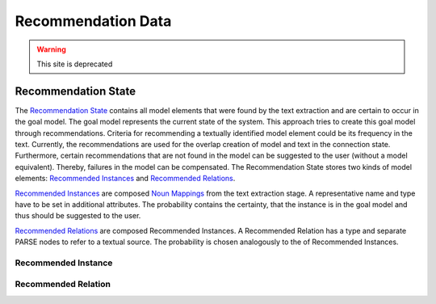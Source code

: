 Recommendation Data
==========

.. warning:: This site is deprecated

Recommendation State
-------
The `Recommendation State <https://github.com/ArDoCo/Core/blob/main/src/main/java/modelconnector/recommendationGenerator/state/RecommendationState.java>`_ contains all model elements that were found by the text extraction and are certain to occur in the goal model.
The goal model represents the current state of the system.
This approach tries to create this goal model through recommendations.
Criteria for recommending a textually identified model element could be its frequency in the text.
Currently, the recommendations are used for the overlap creation of model and text in the connection state.
Furthermore, certain recommendations that are not found in the model can be suggested to the user (without a model equivalent).
Thereby, failures in the model can be compensated.
The Recommendation State stores two kinds of model elements:
`Recommended Instances <https://github.com/ArDoCo/Core/blob/main/src/main/java/modelconnector/recommendationGenerator/state/RecommendedInstance.java>`_ and
`Recommended Relations <https://github.com/ArDoCo/Core/blob/main/src/main/java/modelconnector/recommendationGenerator/state/RecommendedRelation.java>`_.

`Recommended Instances <https://github.com/ArDoCo/Core/blob/main/src/main/java/modelconnector/recommendationGenerator/state/RecommendedInstance.java>`_ are composed `Noun Mappings <https://github.com/ArDoCo/Core/blob/main/src/main/java/modelconnector/textExtractor/state/NounMapping.java>`_ from the text extraction stage.
A representative name and type have to be set in additional attributes.
The probability contains the certainty, that the instance is in the goal model and thus should be suggested to the user.

`Recommended Relations <https://github.com/ArDoCo/Core/blob/main/src/main/java/modelconnector/recommendationGenerator/state/RecommendedRelation.java>`_ are composed Recommended Instances.
A Recommended Relation has a type and separate PARSE nodes to refer to a textual source.
The probability is chosen analogously to the of Recommended Instances.


Recommended Instance
_____

Recommended Relation
_____

